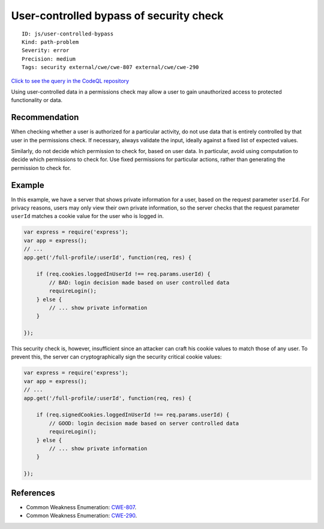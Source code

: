 User-controlled bypass of security check
========================================

::

    ID: js/user-controlled-bypass
    Kind: path-problem
    Severity: error
    Precision: medium
    Tags: security external/cwe/cwe-807 external/cwe/cwe-290

`Click to see the query in the CodeQL
repository <https://github.com/github/codeql/tree/main/javascript/ql/src/Security/CWE-807/ConditionalBypass.ql>`__

Using user-controlled data in a permissions check may allow a user to
gain unauthorized access to protected functionality or data.

Recommendation
--------------

When checking whether a user is authorized for a particular activity, do
not use data that is entirely controlled by that user in the permissions
check. If necessary, always validate the input, ideally against a fixed
list of expected values.

Similarly, do not decide which permission to check for, based on user
data. In particular, avoid using computation to decide which permissions
to check for. Use fixed permissions for particular actions, rather than
generating the permission to check for.

Example
-------

In this example, we have a server that shows private information for a
user, based on the request parameter ``userId``. For privacy reasons,
users may only view their own private information, so the server checks
that the request parameter ``userId`` matches a cookie value for the
user who is logged in.

.. code:: javascript

    var express = require('express');
    var app = express();
    // ...
    app.get('/full-profile/:userId', function(req, res) {

        if (req.cookies.loggedInUserId !== req.params.userId) {
            // BAD: login decision made based on user controlled data
            requireLogin();
        } else {
            // ... show private information
        }

    });

This security check is, however, insufficient since an attacker can
craft his cookie values to match those of any user. To prevent this, the
server can cryptographically sign the security critical cookie values:

.. code:: javascript

    var express = require('express');
    var app = express();
    // ...
    app.get('/full-profile/:userId', function(req, res) {

        if (req.signedCookies.loggedInUserId !== req.params.userId) {
            // GOOD: login decision made based on server controlled data
            requireLogin();
        } else {
            // ... show private information
        }

    });

References
----------

-  Common Weakness Enumeration:
   `CWE-807 <https://cwe.mitre.org/data/definitions/807.html>`__.
-  Common Weakness Enumeration:
   `CWE-290 <https://cwe.mitre.org/data/definitions/290.html>`__.
